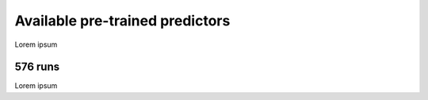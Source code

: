 Available pre-trained predictors
================================

Lorem ipsum

576 runs
--------

Lorem ipsum